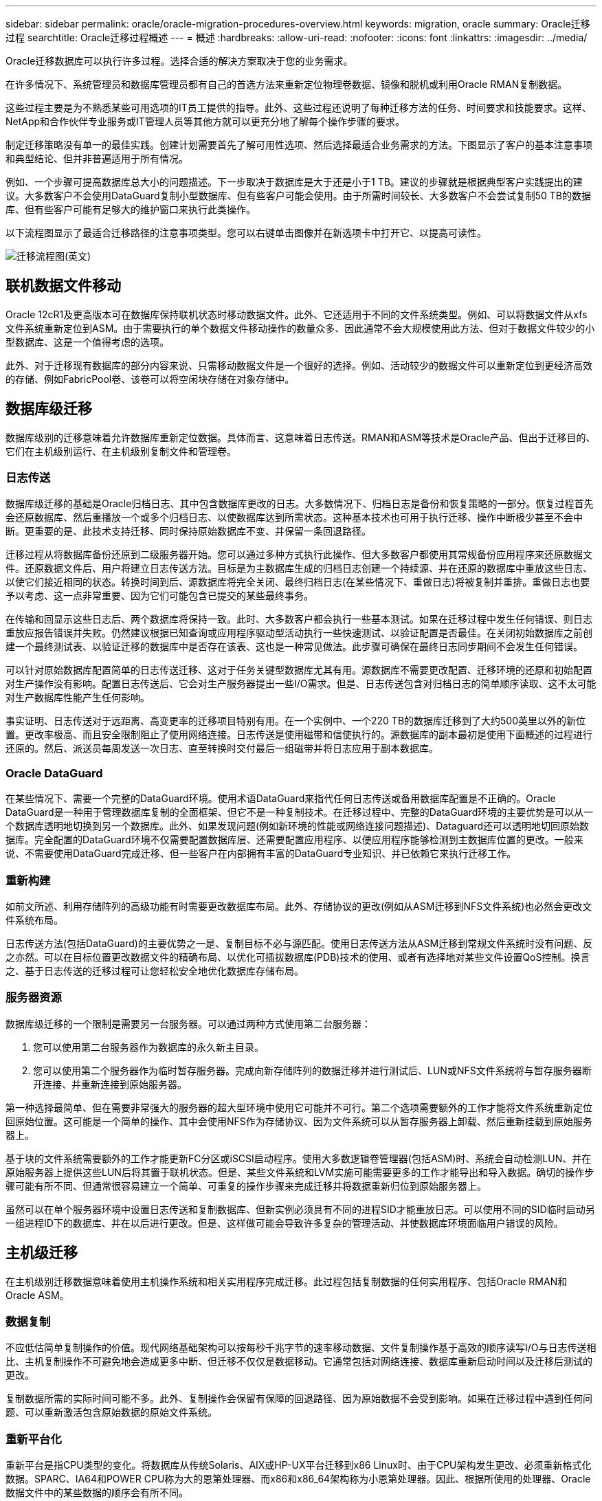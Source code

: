 ---
sidebar: sidebar 
permalink: oracle/oracle-migration-procedures-overview.html 
keywords: migration, oracle 
summary: Oracle迁移过程 
searchtitle: Oracle迁移过程概述 
---
= 概述
:hardbreaks:
:allow-uri-read: 
:nofooter: 
:icons: font
:linkattrs: 
:imagesdir: ../media/


[role="lead"]
Oracle迁移数据库可以执行许多过程。选择合适的解决方案取决于您的业务需求。

在许多情况下、系统管理员和数据库管理员都有自己的首选方法来重新定位物理卷数据、镜像和脱机或利用Oracle RMAN复制数据。

这些过程主要是为不熟悉某些可用选项的IT员工提供的指导。此外、这些过程还说明了每种迁移方法的任务、时间要求和技能要求。这样、NetApp和合作伙伴专业服务或IT管理人员等其他方就可以更充分地了解每个操作步骤的要求。

制定迁移策略没有单一的最佳实践。创建计划需要首先了解可用性选项、然后选择最适合业务需求的方法。下图显示了客户的基本注意事项和典型结论、但并非普遍适用于所有情况。

例如、一个步骤可提高数据库总大小的问题描述。下一步取决于数据库是大于还是小于1 TB。建议的步骤就是根据典型客户实践提出的建议。大多数客户不会使用DataGuard复制小型数据库、但有些客户可能会使用。由于所需时间较长、大多数客户不会尝试复制50 TB的数据库、但有些客户可能有足够大的维护窗口来执行此类操作。

以下流程图显示了最适合迁移路径的注意事项类型。您可以右键单击图像并在新选项卡中打开它、以提高可读性。

image:migration-options-flowchart.png["迁移流程图"](英文)



== 联机数据文件移动

Oracle 12cR1及更高版本可在数据库保持联机状态时移动数据文件。此外、它还适用于不同的文件系统类型。例如、可以将数据文件从xfs文件系统重新定位到ASM。由于需要执行的单个数据文件移动操作的数量众多、因此通常不会大规模使用此方法、但对于数据文件较少的小型数据库、这是一个值得考虑的选项。

此外、对于迁移现有数据库的部分内容来说、只需移动数据文件是一个很好的选择。例如、活动较少的数据文件可以重新定位到更经济高效的存储、例如FabricPool卷、该卷可以将空闲块存储在对象存储中。



== 数据库级迁移

数据库级别的迁移意味着允许数据库重新定位数据。具体而言、这意味着日志传送。RMAN和ASM等技术是Oracle产品、但出于迁移目的、它们在主机级别运行、在主机级别复制文件和管理卷。



=== 日志传送

数据库级迁移的基础是Oracle归档日志、其中包含数据库更改的日志。大多数情况下、归档日志是备份和恢复策略的一部分。恢复过程首先会还原数据库、然后重播放一个或多个归档日志、以使数据库达到所需状态。这种基本技术也可用于执行迁移、操作中断极少甚至不会中断。更重要的是、此技术支持迁移、同时保持原始数据库不变、并保留一条回退路径。

迁移过程从将数据库备份还原到二级服务器开始。您可以通过多种方式执行此操作、但大多数客户都使用其常规备份应用程序来还原数据文件。还原数据文件后、用户将建立日志传送方法。目标是为主数据库生成的归档日志创建一个持续源、并在还原的数据库中重放这些日志、以使它们接近相同的状态。转换时间到后、源数据库将完全关闭、最终归档日志(在某些情况下、重做日志)将被复制并重排。重做日志也要予以考虑、这一点非常重要、因为它们可能包含已提交的某些最终事务。

在传输和回显示这些日志后、两个数据库将保持一致。此时、大多数客户都会执行一些基本测试。如果在迁移过程中发生任何错误、则日志重放应报告错误并失败。仍然建议根据已知查询或应用程序驱动型活动执行一些快速测试、以验证配置是否最佳。在关闭初始数据库之前创建一个最终测试表、以验证迁移的数据库中是否存在该表、这也是一种常见做法。此步骤可确保在最终日志同步期间不会发生任何错误。

可以针对原始数据库配置简单的日志传送迁移、这对于任务关键型数据库尤其有用。源数据库不需要更改配置、迁移环境的还原和初始配置对生产操作没有影响。配置日志传送后、它会对生产服务器提出一些I/O需求。但是、日志传送包含对归档日志的简单顺序读取、这不太可能对生产数据库性能产生任何影响。

事实证明、日志传送对于远距离、高变更率的迁移项目特别有用。在一个实例中、一个220 TB的数据库迁移到了大约500英里以外的新位置。更改率极高、而且安全限制阻止了使用网络连接。日志传送是使用磁带和信使执行的。源数据库的副本最初是使用下面概述的过程进行还原的。然后、派送员每周发送一次日志、直至转换时交付最后一组磁带并将日志应用于副本数据库。



=== Oracle DataGuard

在某些情况下、需要一个完整的DataGuard环境。使用术语DataGuard来指代任何日志传送或备用数据库配置是不正确的。Oracle DataGuard是一种用于管理数据库复制的全面框架、但它不是一种复制技术。在迁移过程中、完整的DataGuard环境的主要优势是可以从一个数据库透明地切换到另一个数据库。此外、如果发现问题(例如新环境的性能或网络连接问题描述)、Dataguard还可以透明地切回原始数据库。完全配置的DataGuard环境不仅需要配置数据库层、还需要配置应用程序、以便应用程序能够检测到主数据库位置的更改。一般来说、不需要使用DataGuard完成迁移、但一些客户在内部拥有丰富的DataGuard专业知识、并已依赖它来执行迁移工作。



=== 重新构建

如前文所述、利用存储阵列的高级功能有时需要更改数据库布局。此外、存储协议的更改(例如从ASM迁移到NFS文件系统)也必然会更改文件系统布局。

日志传送方法(包括DataGuard)的主要优势之一是、复制目标不必与源匹配。使用日志传送方法从ASM迁移到常规文件系统时没有问题、反之亦然。可以在目标位置更改数据文件的精确布局、以优化可插拔数据库(PDB)技术的使用、或者有选择地对某些文件设置QoS控制。换言之、基于日志传送的迁移过程可让您轻松安全地优化数据库存储布局。



=== 服务器资源

数据库级迁移的一个限制是需要另一台服务器。可以通过两种方式使用第二台服务器：

. 您可以使用第二台服务器作为数据库的永久新主目录。
. 您可以使用第二个服务器作为临时暂存服务器。完成向新存储阵列的数据迁移并进行测试后、LUN或NFS文件系统将与暂存服务器断开连接、并重新连接到原始服务器。


第一种选择最简单、但在需要非常强大的服务器的超大型环境中使用它可能并不可行。第二个选项需要额外的工作才能将文件系统重新定位回原始位置。这可能是一个简单的操作、其中会使用NFS作为存储协议、因为文件系统可以从暂存服务器上卸载、然后重新挂载到原始服务器上。

基于块的文件系统需要额外的工作才能更新FC分区或iSCSI启动程序。使用大多数逻辑卷管理器(包括ASM)时、系统会自动检测LUN、并在原始服务器上提供这些LUN后将其置于联机状态。但是、某些文件系统和LVM实施可能需要更多的工作才能导出和导入数据。确切的操作步骤可能有所不同、但通常很容易建立一个简单、可重复的操作步骤来完成迁移并将数据重新归位到原始服务器上。

虽然可以在单个服务器环境中设置日志传送和复制数据库、但新实例必须具有不同的进程SID才能重放日志。可以使用不同的SID临时启动另一组进程ID下的数据库、并在以后进行更改。但是、这样做可能会导致许多复杂的管理活动、并使数据库环境面临用户错误的风险。



== 主机级迁移

在主机级别迁移数据意味着使用主机操作系统和相关实用程序完成迁移。此过程包括复制数据的任何实用程序、包括Oracle RMAN和Oracle ASM。



=== 数据复制

不应低估简单复制操作的价值。现代网络基础架构可以按每秒千兆字节的速率移动数据、文件复制操作基于高效的顺序读写I/O与日志传送相比、主机复制操作不可避免地会造成更多中断、但迁移不仅仅是数据移动。它通常包括对网络连接、数据库重新启动时间以及迁移后测试的更改。

复制数据所需的实际时间可能不多。此外、复制操作会保留有保障的回退路径、因为原始数据不会受到影响。如果在迁移过程中遇到任何问题、可以重新激活包含原始数据的原始文件系统。



=== 重新平台化

重新平台是指CPU类型的变化。将数据库从传统Solaris、AIX或HP-UX平台迁移到x86 Linux时、由于CPU架构发生更改、必须重新格式化数据。SPARC、IA64和POWER CPU称为大的恩第处理器、而x86和x86_64架构称为小恩第处理器。因此、根据所使用的处理器、Oracle数据文件中的某些数据的顺序会有所不同。

过去、客户一直使用DataPump跨平台复制数据。数据缓冲是一种实用程序、用于创建特殊类型的逻辑数据导出、可以在目标数据库中更快地导入。由于DataPump会为数据创建一个逻辑副本、因此会将处理器数据存储单的依赖关系置于身后。某些客户仍在使用数据缓冲区进行回滚、但Oracle 11g提供了一个速度更快的选项：跨平台可传输表空间。这种高级允许将表空间转换为不同的在位的字符格式。这是一种物理转换、其性能优于DataPump导出、DataPump导出必须先将物理字节转换为逻辑数据、然后再转换回物理字节。

有关DataPump和可传输表空间的完整讨论不在NetApp文档的讨论范围内、但NetApp根据我们在使用新CPU架构向新存储阵列日志迁移期间为客户提供帮助的经验提供了一些建议：

* 如果正在使用DataPump、则应在测试环境中测量完成迁移所需的时间。客户有时会对完成迁移所需的时间感到惊讶。这种意外的额外停机可能会导致发生原因中断。
* 许多客户误以为跨平台可传输表空间不需要数据转换。如果使用具有不同ENDE的CPU、则为RMAN `convert` 必须事先对数据文件执行操作。这不是瞬时操作。在某些情况下、可以通过在不同数据文件上运行多个线程来加快转换过程、但无法避免该转换过程。




=== 逻辑卷管理器驱动的迁移

LVM的工作原理是、创建一组LUN (由一个或多个LUN组成)并将其拆分为通常称为块区的小单元。然后、块区池将用作源、用于创建从本质上进行虚拟化的逻辑卷。此虚拟化层可通过多种方式提供价值：

* 逻辑卷可以使用从多个LUN中绘制的块区。在逻辑卷上创建文件系统时、该文件系统可以使用所有LUN的全部性能功能。此外、它还可以均匀加载卷组中的所有LUN、从而提供更具可预测性的性能。
* 可以通过添加和在某些情况下删除块区来调整逻辑卷的大小。在逻辑卷上调整文件系统大小通常不会造成中断。
* 通过移动底层块区、可以无干扰地迁移逻辑卷。


使用LVM进行迁移的工作方式有两种：移动块区或镜像/取消块区镜像。LVM迁移使用高效的大型块顺序I/O、很少会产生任何性能问题。如果这确实成为问题描述、通常可以选择限制I/O速率。这样做不仅会增加完成迁移所需的时间、还会减轻主机和存储系统的I/O负担。



==== 镜像和镜像

某些卷管理器(如AIX LVM)允许用户指定每个块区的副本数、并控制托管每个副本的设备。迁移的方法是：创建一个现有逻辑卷、将底层块区镜像到新卷、等待副本同步、然后删除旧副本。如果需要回退路径、则可以在删除镜像副本之前创建原始数据的快照。或者、也可以在强制删除包含的镜像副本之前短暂关闭服务器以屏蔽原始LUN。这样做会将数据的可恢复副本保留在其原始位置。



==== 块区迁移

几乎所有卷管理器都允许迁移块区、有时还存在多个选项。例如、某些卷管理器允许管理员将特定逻辑卷的各个块区从旧存储重新定位到新存储。Linux LVM2等卷管理器提供 `pvmove` 命令、用于将指定LUN设备上的所有块区重新定位到新LUN。清空旧LUN后、可以将其删除。


NOTE: 操作面临的主要风险是从配置中删除未使用的旧LUN。更改FC分区和删除陈旧的LUN设备时必须格外小心。



=== Oracle自动存储管理

Oracle ASM是逻辑卷管理器和文件系统的组合。从较高层面来看、Oracle ASM会获取一组LUN、将其划分为多个小的分配单元、并将其呈现为一个称为ASM磁盘组的卷。ASM还可以通过设置冗余级别来镜像磁盘组。卷可以是未镜像(外部冗余)、镜像(正常冗余)或三向镜像(高冗余)。配置冗余级别时必须小心、因为创建后无法更改。

ASM还提供文件系统功能。尽管文件系统不会直接从主机中显示、但Oracle数据库可以在ASM磁盘组上创建、移动和删除文件和目录。此外、还可以使用asmcmd实用程序来导航此结构。

与其他LVM实施方式一样、Oracle ASM通过在所有可用LUN之间对每个文件的I/O进行条带化和负载平衡来优化I/O性能。其次、可以重新定位底层块区、以便调整ASM磁盘组的大小以及进行迁移。Oracle ASM可通过重新平衡操作自动执行此过程。新的LUN将添加到ASM磁盘组、而旧的LUN将被丢弃、这将触发块区重新定位、并随后将清空的LUN从磁盘组中删除。此过程是经验证的迁移方法之一、ASM在提供透明迁移方面的可靠性可能是其最重要的功能。


NOTE: 由于Oracle ASM的镜像级别是固定的、因此不能与镜像和镜像迁移方法结合使用。



== 存储级别迁移

存储级别迁移是指在应用程序和操作系统级别以下执行迁移。过去、这有时意味着需要使用专用设备在网络级别复制LUN、但这些功能现在已在ONTAP本机提供。



=== SnapMirror

几乎可以使用NetApp SnapMirror数据复制软件在NetApp系统之间执行数据库迁移。此过程涉及到为要迁移的卷设置镜像关系、允许这些卷进行同步、然后等待转换窗口。到达后、源数据库将关闭、并执行一次最终镜像更新、同时镜像将断开。然后、可以通过挂载包含的NFS文件系统目录或发现包含的LUN并启动数据库来准备好使用副本卷。

在单个ONTAP集群中重新定位卷不会视为迁移、而是一项例行操作 `volume move` 操作。SnapMirror用作集群中的数据复制引擎。此过程完全自动化。当卷的属性(例如LUN映射或NFS导出权限)随卷本身一起移动时、无需执行其他迁移步骤。重新定位不会中断主机操作。在某些情况下、必须更新网络访问、以确保以尽可能最高效的方式访问新重新定位的数据、但这些任务也不会造成中断。



=== 外部LUN导入(FLI)

FLI功能允许运行8.3或更高版本的Data ONTAP系统从另一个存储阵列迁移现有LUN。操作步骤非常简单：ONTAP系统像任何其他SAN主机一样分区到现有存储阵列。然后、Data ONTAP会控制所需的原有LUN并迁移底层数据。此外、导入过程会在迁移数据时使用新卷的效率设置、这意味着可以在迁移过程中对数据进行实时压缩和重复数据删除。

首次在Data ONTAP 8.3中实施FLI时、仅允许脱机迁移。虽然传输速度非常快、但这仍意味着在迁移完成之前LUN数据不可用。联机迁移是在Data ONTAP 8.3.1中推出的。此类迁移可使ONTAP在传输过程中提供LUN数据、从而最大限度地减少中断。重新分区主机以通过ONTAP使用LUN时、会发生短暂中断。但是、一旦进行了这些更改、数据就可以再次访问、并且在整个迁移过程中始终可以访问。

读取I/O会通过ONTAP代理、直到复制操作完成、而写入I/O会同时写入外部LUN和ONTAP LUN。这两个LUN副本将以这种方式保持同步、直到管理员执行完全转换以释放外部LUN且不再复制写入。

FLI可与FC结合使用、但如果需要更改为iSCSI、则迁移的LUN可以在迁移完成后轻松地重新映射为iSCSI LUN。

FLI的功能包括自动对齐检测和调整。在此上下文中、术语对齐是指LUN设备上的分区。要获得最佳性能、需要将I/O与4K块对齐。如果将分区放置在非4 k倍数的偏移位置、则会影响性能。

对齐的第二个方面无法通过调整分区偏移量(文件系统块大小)来更正。例如，ZFS文件系统通常默认为内部块大小512字节。使用AIX的其他客户偶尔会创建块大小为512字节或1、即1、即1、0 4字节的JFS2文件系统。尽管文件系统可能会与4 k边界对齐、但在该文件系统中创建的文件不会对齐、性能会受到影响。

在这些情况下、不应使用FLI。尽管迁移后可以访问数据、但结果是文件系统存在严重的性能限制。一般来说、在ONTAP上支持随机覆盖工作负载的任何文件系统都应使用4 k块大小。这主要适用于数据库数据文件和VDI部署等工作负载。可以使用相关的主机操作系统命令来确定块大小。

例如、在AIX上、可以使用查看块大小 `lsfs -q`。使用Linux、 `xfs_info` 和 `tune2fs` 可用于 `xfs` 和 `ext3/ext4`。使用 `zfs`，则命令为 `zdb -C`。

用于控制块大小的参数为 `ashift` 通常默认为9、表示2^9或512字节。为了获得最佳性能、 `ashift` 值必须为12 (2^12=4k)。此值在创建zpool时设置、并且无法更改、这意味着数据zpool具有 `ashift` 应通过将数据复制到新创建的zpool来迁移12以外的文件。

Oracle ASM没有基本块大小。唯一的要求是构建ASM磁盘的分区必须正确对齐。



=== 7-模式过渡工具

7-模式过渡工具(7MTT)是一款自动化实用程序、用于将大型7-模式配置迁移到ONTAP。大多数数据库客户发现其他方法更容易、部分原因是他们通常会逐个数据库迁移环境数据库、而不是重新定位整个存储占用空间。此外、数据库通常只是大型存储环境的一部分。因此、数据库通常会单独迁移、然后可以使用7MTT移动其余环境。

有少数客户拥有专用于复杂数据库环境的存储系统、但数量相当多。这些环境可能包含许多卷、快照和大量配置详细信息、例如导出权限、LUN启动程序组、用户权限和轻型目录访问协议配置。在这种情况下、7MTT的自动化功能可以简化迁移。

7MTT可在以下两种模式之一下运行：

* *基于副本的过渡(CBT)。*采用CBT的7MTT可在新环境中从现有7-模式系统设置SnapMirror卷。数据同步后、7MTT会编排转换过程。
* *无副本过渡(CFT)。*采用CFT的7MTT基于现有7-模式磁盘架的原位转换。不会复制任何数据、现有磁盘架可以重复使用。保留现有数据保护和存储效率配置。


这两种方案之间的主要区别在于、无副本过渡是一种大爆炸方法、在这种方法中、连接到原始7-模式HA对的所有磁盘架都必须重新定位到新环境。无法移动部分磁盘架。基于副本的方法允许移动选定卷。此外、无副本过渡的转换窗口可能会更长、因为重新对磁盘架进行转换和转换元数据需要关联。根据现场经验、NetApp建议留出1小时的时间来重新定位磁盘架并重新为其接通网络、而留出15分钟到2小时的时间来进行元数据转换。
